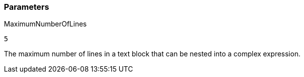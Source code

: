 === Parameters

.MaximumNumberOfLines
****

----
5
----

The maximum number of lines in a text block that can be nested into a complex expression.
****
